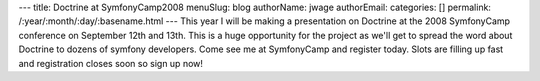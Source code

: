 ---
title: Doctrine at SymfonyCamp2008
menuSlug: blog
authorName: jwage 
authorEmail: 
categories: []
permalink: /:year/:month/:day/:basename.html
---
This year I will be making a presentation on Doctrine at the 2008
SymfonyCamp conference on September 12th and 13th. This is a huge
opportunity for the project as we'll get to spread the word about
Doctrine to dozens of symfony developers. Come see me at
SymfonyCamp and register today. Slots are filling up fast and
registration closes soon so sign up now!
